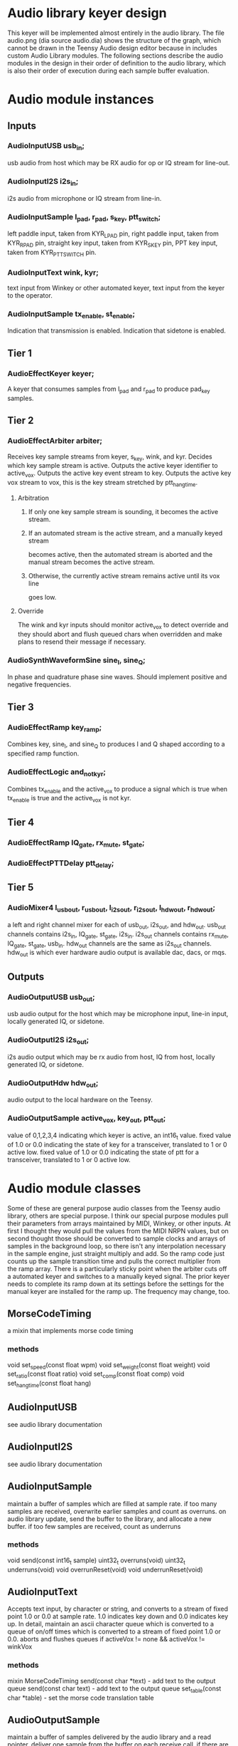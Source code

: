 * Audio library keyer design
  This keyer will be implemented almost entirely in the audio library.
  The file audio.png (dia source audio.dia) shows the structure of
  the graph, which cannot be drawn in the Teensy Audio design editor
  because in includes custom Audio Library modules.
  The following sections describe the audio modules in the design
  in their order of definition to the audio library, which is also
  their order of execution during each sample buffer evaluation.
* Audio module instances
** Inputs
*** AudioInputUSB usb_in;
    usb audio from host which may be RX audio for op or IQ stream for line-out.
*** AudioInputI2S i2s_in;
    i2s audio from microphone or IQ stream from line-in.
*** AudioInputSample l_pad, r_pad, s_key, ptt_switch;
    left paddle input, taken from KYR_L_PAD pin,
    right paddle input, taken from KYR_R_PAD pin,
    straight key input, taken from KYR_S_KEY pin,
    PPT key input, taken from KYR_PTT_SWITCH pin.
*** AudioInputText wink, kyr;
    text input from Winkey or other automated keyer,
    text input from the keyer to the operator.
*** AudioInputSample tx_enable, st_enable;
    Indication that transmission is enabled.
    Indication that sidetone is enabled.
** Tier 1
*** AudioEffectKeyer keyer;
    A keyer that consumes samples from l_pad and r_pad to produce pad_key samples.
** Tier 2
*** AudioEffectArbiter arbiter;
    Receives key sample streams from keyer, s_key, wink, and kyr.
    Decides which key sample stream is active.
    Outputs the active keyer identifier to active_vox.
    Outputs the active key event stream to key.
    Outputs the active key vox stream to vox, this is the key stream stretched
    by ptt_hang_time.
**** Arbitration
***** If only one key sample stream is sounding, it becomes the active stream.
***** If an automated stream is the active stream, and a manually keyed stream
      becomes active, then the automated stream is aborted and the manual stream
      becomes the active stream.
***** Otherwise, the currently active stream remains active until its vox line
      goes low.
**** Override
     The wink and kyr inputs should monitor active_vox to detect override
     and they should abort and flush queued chars when overridden and make
     plans to resend their message if necessary.
*** AudioSynthWaveformSine sine_I, sine_Q;
    In phase and quadrature phase sine waves.
    Should implement positive and negative frequencies.
** Tier 3
*** AudioEffectRamp key_ramp;
    Combines key, sine_I, and sine_Q to produces I and Q shaped according
    to a specified ramp function.
*** AudioEffectLogic and_not_kyr;
    Combines tx_enable and the active_vox to produce a signal which is true
    when tx_enable is true and the active_vox is not kyr.
** Tier 4    
*** AudioEffectRamp IQ_gate, rx_mute, st_gate;
*** AudioEffectPTTDelay ptt_delay;
** Tier 5
*** AudioMixer4 l_usb_out, r_usb_out, l_i2s_out, r_i2s_out, l_hdw_out, r_hdw_out;
   a left and right channel mixer for each of usb_out, i2s_out, and hdw_out.
   usb_out channels contains i2s_in, IQ_gate, st_gate, i2s_in.
   i2s_out channels contains rx_mute, IQ_gate, st_gate, usb_in.
   hdw_out channels are the same as i2s_out channels.
   hdw_out is which ever hardware audio output is available dac, dacs, or mqs.
** Outputs
*** AudioOutputUSB usb_out;
    usb audio output for the host which may be microphone input, line-in input, locally generated IQ, or sidetone.
*** AudioOutputI2S i2s_out;
    i2s audio output which may be rx audio from host, IQ from host, locally generated IQ, or sidetone.
*** AudioOutputHdw hdw_out;
    audio output to the local hardware on the Teensy.
*** AudioOutputSample active_vox, key_out, ptt_out;
    value of 0,1,2,3,4 indicating which keyer is active, an int16_t value.
    fixed value of 1.0 or 0.0 indicating the state of key for a transceiver, translated to 1 or 0 active low.
    fixed value of 1.0 or 0.0 indicating the state of ptt for a transceiver, translated to 1 or 0 active low. 
* Audio module classes
  Some of these are general purpose audio classes from the Teensy audio library, others are special purpose.
  I think our special purpose modules pull their parameters from arrays maintained by MIDI, Winkey, or other
  inputs.  At first I thought they would pull the values from the MIDI NRPN values, but on second thought
  those should be converted to sample clocks and arrays of samples in the background loop, so there isn't
  any interpolation necessary in the sample engine, just straight multiply and add.  So the ramp code just
  counts up the sample transition time and pulls the correct multiplier from the ramp array.
  There is a particularly sticky point when the arbiter cuts off a automated keyer and switches to a manually
  keyed signal.  The prior keyer needs to complete its ramp down at its settings before the settings for the
  manual keyer are installed for the ramp up.  The frequency may change, too.
** MorseCodeTiming
    a mixin that implements morse code timing
***  methods
    void set_speed(const float wpm)
    void set_weight(const float weight)
    void set_ratio(const float ratio)
    void set_comp(const float comp)
    void set_hang_time(const float hang)
** AudioInputUSB
   see audio library documentation
** AudioInputI2S
   see audio library documentation
** AudioInputSample
    maintain a buffer of samples which are filled at sample rate.
    if too many samples are received, overwrite earlier samples
    and count as overruns.
    on audio library update, send the buffer to the library, and 
    allocate a new buffer.
    if too few samples are received, count as underruns
*** methods    
    void send(const int16_t sample)
    uint32_t overruns(void)
    uint32_t underruns(void)
    void overrunReset(void)
    void underrunReset(void)
** AudioInputText
    Accepts text input, by character or string, and converts to
    a stream of fixed point 1.0 or 0.0 at sample rate.
    1.0 indicates key down and 0.0 indicates key up.
    In detail, maintain an ascii character queue 
    which is converted to a queue of on/off times 
    which is converted to a stream of fixed point 1.0 or 0.0.
    aborts and flushes queues if activeVox != none && activeVox != winkVox
*** methods
    mixin MorseCodeTiming
    send(const char *text) - add text to the output queue
    send(const char text) - add text to the output queue
    set_table(const char *table) - set the morse code translation table
** AudioOutputSample
    maintain a buffer of samples delivered by the audio library and a read pointer.
    deliver one sample from the buffer on each receive call.
    if there are too few samples for the number of receive calls, count as overrun.
    if there are samples that weren't received, count as underrun.
*** methods    
    int16_t receive(void)
    uint32_t overruns(void)
    uint32_t underruns(void)
    void overrunReset(void)
    void underrunReset(void)
** AudioEffectKeyer
*** methods
    mixin MorseCodeTiming
    clock(const uint8_t dit, uint8_t dah, uint16_t ticks)
    set_mode(const uint8_t mode)
    set_swap(const bool swap)
** AudioEffectArbiter
** AudioSynthWaveformSine
   see audio library documentation
** AudioEffectRamp
*** methods
    void set_on_ramp(const uint16_t time, const int16_t *ramp)
    void set_off_ramp(const uint16_t time, const int16_t *ramp)
** AudioEffectAndNot
** AudioEffectPTTDelay
** AudioMixer4
   see audio library documentation
** AudioOutputUSB
   see audio library documentation
** AudioOutputI2S
   see audio library documentation
** AudioOutputHdw
   this is a pseudo module that wraps one of AudioOutputDAC, AudioOutputDACS, or AudioOutputMQS.
   it does nothing by arrange that the mono DAC on the Teensy 3.1/3.2 gets just the left or right
   channel output.
** AudioOutputDAC   
   see audio library documentation
** AudioOutputDACS
   see audio library documentation
** AudioOutputMQS
   see audio library documentation
   
